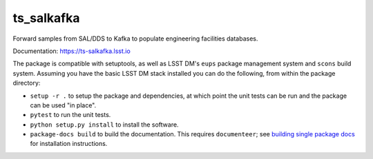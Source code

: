 ###########
ts_salkafka
###########

Forward samples from SAL/DDS to Kafka to populate engineering facilities databases.

Documentation: https://ts-salkafka.lsst.io

The package is compatible with setuptools, as well as LSST DM's ``eups`` package management system and ``scons`` build system.
Assuming you have the basic LSST DM stack installed you can do the following, from within the package directory:

* ``setup -r .`` to setup the package and dependencies, at which point the unit tests can be run and the package can be used "in place".
* ``pytest`` to run the unit tests.
* ``python setup.py install`` to install the software.
* ``package-docs build`` to build the documentation.
  This requires ``documenteer``; see `building single package docs`_ for installation instructions.

.. _building single package docs: https://developer.lsst.io/stack/building-single-package-docs.html
